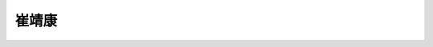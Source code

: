 崔靖康 
=============================


.. image:: cuijingkang.jpg
   :scale: 100 %
   :align: center
   
.. raw:: html
   
   <p style="text-align:justify; text-justify:inter-ideograph;">姓名：崔靖康<br> 性别：男<br>
   民族：汉族<br>
   籍贯：黑龙江省<br>
   出生日期：2000年4月</p>
   <p style="text-align:justify; text-justify:inter-ideograph;"><strong>个人荣誉：</strong><br>
   校级一等奖学金院级三好学生<br>贵州茅台奖学金团队特等奖</p>
   <p style="text-align:justify; text-justify:inter-ideograph;"><strong>科研经历：</strong><br>第五届全国大学生生命科学创新创业大赛—《传统食醋浓缩醋膏工艺条件优化》全国三等奖；<br>GIFST-首届哇哈哈杯创新大赛《小醋泡泡茶》全国三等奖；<br>宁夏中宁枸杞创新创意大赛创新类《小白枸》全国三等奖；</p>
   <p style="text-align:justify; text-justify:inter-ideograph;"><strong>学生工作：</strong><br>
   曾任实验班联席会副主席、现任18级生物实验班组织委员</p>